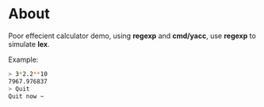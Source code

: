 * About

Poor effecient calculator demo, using *regexp* and *cmd/yacc*, use *regexp* to simulate *lex*.

Example:
#+BEGIN_SRC sh
  > 3*2.2**10
  7967.976837
  > Quit
  Quit now ~
#+END_SRC
